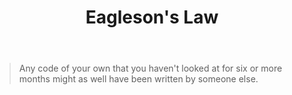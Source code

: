 :PROPERTIES:
:ID:       a447749f-5d34-4d00-91b6-819a7b9a63af
:END:
#+title: Eagleson's Law

#+BEGIN_QUOTE
Any code of your own that you haven't looked at for six or more months might as well have been written by someone else.
#+END_QUOTE
